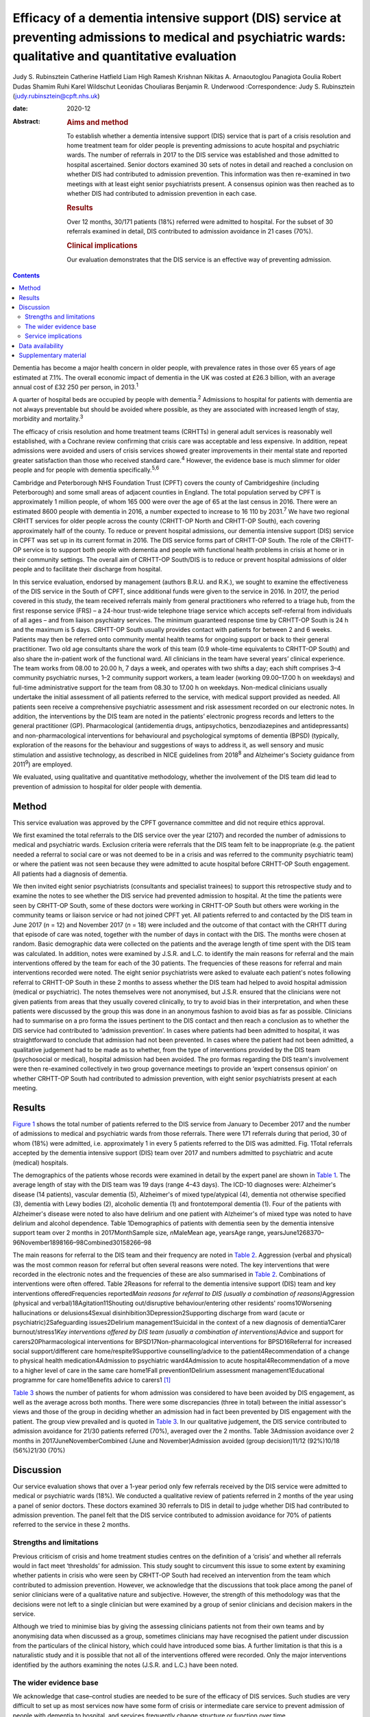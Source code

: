 =========================================================================================================================================================
Efficacy of a dementia intensive support (DIS) service at preventing admissions to medical and psychiatric wards: qualitative and quantitative evaluation
=========================================================================================================================================================



Judy S. Rubinsztein
Catherine Hatfield
Liam High
Ramesh Krishnan
Nikitas A. Arnaoutoglou
Panagiota Goulia
Robert Dudas
Shamim Ruhi
Karel Wildschut
Leonidas Chouliaras
Benjamin R. Underwood
:Correspondence: Judy S. Rubinsztein
(judy.rubinsztein@cpft.nhs.uk)

:date: 2020-12

:Abstract:
   .. rubric:: Aims and method
      :name: sec_a1

   To establish whether a dementia intensive support (DIS) service that
   is part of a crisis resolution and home treatment team for older
   people is preventing admissions to acute hospital and psychiatric
   wards. The number of referrals in 2017 to the DIS service was
   established and those admitted to hospital ascertained. Senior
   doctors examined 30 sets of notes in detail and reached a conclusion
   on whether DIS had contributed to admission prevention. This
   information was then re-examined in two meetings with at least eight
   senior psychiatrists present. A consensus opinion was then reached as
   to whether DIS had contributed to admission prevention in each case.

   .. rubric:: Results
      :name: sec_a2

   Over 12 months, 30/171 patients (18%) referred were admitted to
   hospital. For the subset of 30 referrals examined in detail, DIS
   contributed to admission avoidance in 21 cases (70%).

   .. rubric:: Clinical implications
      :name: sec_a3

   Our evaluation demonstrates that the DIS service is an effective way
   of preventing admission.


.. contents::
   :depth: 3
..

Dementia has become a major health concern in older people, with
prevalence rates in those over 65 years of age estimated at 7.1%. The
overall economic impact of dementia in the UK was costed at £26.3
billion, with an average annual cost of £32 250 per person, in
2013.\ :sup:`1`

A quarter of hospital beds are occupied by people with
dementia.\ :sup:`2` Admissions to hospital for patients with dementia
are not always preventable but should be avoided where possible, as they
are associated with increased length of stay, morbidity and
mortality.\ :sup:`3`

The efficacy of crisis resolution and home treatment teams (CRHTTs) in
general adult services is reasonably well established, with a Cochrane
review confirming that crisis care was acceptable and less expensive. In
addition, repeat admissions were avoided and users of crisis services
showed greater improvements in their mental state and reported greater
satisfaction than those who received standard care.\ :sup:`4` However,
the evidence base is much slimmer for older people and for people with
dementia specifically.\ :sup:`5,6`

Cambridge and Peterborough NHS Foundation Trust (CPFT) covers the county
of Cambridgeshire (including Peterborough) and some small areas of
adjacent counties in England. The total population served by CPFT is
approximately 1 million people, of whom 165 000 were over the age of 65
at the last census in 2016. There were an estimated 8600 people with
dementia in 2016, a number expected to increase to 16 110 by
2031.\ :sup:`7` We have two regional CRHTT services for older people
across the county (CRHTT-OP North and CRHTT-OP South), each covering
approximately half of the county. To reduce or prevent hospital
admissions, our dementia intensive support (DIS) service in CPFT was set
up in its current format in 2016. The DIS service forms part of CRHTT-OP
South. The role of the CRHTT-OP service is to support both people with
dementia and people with functional health problems in crisis at home or
in their community settings. The overall aim of CRHTT-OP South/DIS is to
reduce or prevent hospital admissions of older people and to facilitate
their discharge from hospital.

In this service evaluation, endorsed by management (authors B.R.U. and
R.K.), we sought to examine the effectiveness of the DIS service in the
South of CPFT, since additional funds were given to the service in 2016.
In 2017, the period covered in this study, the team received referrals
mainly from general practitioners who referred to a triage hub, from the
first response service (FRS) – a 24-hour trust-wide telephone triage
service which accepts self-referral from individuals of all ages – and
from liaison psychiatry services. The minimum guaranteed response time
by CRHTT-OP South is 24 h and the maximum is 5 days. CRHTT-OP South
usually provides contact with patients for between 2 and 6 weeks.
Patients may then be referred onto community mental health teams for
ongoing support or back to their general practitioner. Two old age
consultants share the work of this team (0.9 whole-time equivalents to
CRHTT-OP South) and also share the in-patient work of the functional
ward. All clinicians in the team have several years’ clinical
experience. The team works from 08.00 to 20.00 h, 7 days a week, and
operates with two shifts a day; each shift comprises 3–4 community
psychiatric nurses, 1–2 community support workers, a team leader
(working 09.00–17.00 h on weekdays) and full-time administrative support
for the team from 08.30 to 17.00 h on weekdays. Non-medical clinicians
usually undertake the initial assessment of all patients referred to the
service, with medical support provided as needed. All patients seen
receive a comprehensive psychiatric assessment and risk assessment
recorded on our electronic notes. In addition, the interventions by the
DIS team are noted in the patients’ electronic progress records and
letters to the general practitioner (GP). Pharmacological (antidementia
drugs, antipsychotics, benzodiazepines and antidepressants) and
non-pharmacological interventions for behavioural and psychological
symptoms of dementia (BPSD) (typically, exploration of the reasons for
the behaviour and suggestions of ways to address it, as well sensory and
music stimulation and assistive technology, as described in NICE
guidelines from 2018\ :sup:`8` and Alzheimer's Society guidance from
2011\ :sup:`9`) are employed.

We evaluated, using qualitative and quantitative methodology, whether
the involvement of the DIS team did lead to prevention of admission to
hospital for older people with dementia.

.. _sec1:

Method
======

This service evaluation was approved by the CPFT governance committee
and did not require ethics approval.

We first examined the total referrals to the DIS service over the year
(2107) and recorded the number of admissions to medical and psychiatric
wards. Exclusion criteria were referrals that the DIS team felt to be
inappropriate (e.g. the patient needed a referral to social care or was
not deemed to be in a crisis and was referred to the community
psychiatric team) or where the patient was not seen because they were
admitted to acute hospital before CRHTT-OP South engagement. All
patients had a diagnosis of dementia.

We then invited eight senior psychiatrists (consultants and specialist
trainees) to support this retrospective study and to examine the notes
to see whether the DIS service had prevented admission to hospital. At
the time the patients were seen by CRHTT-OP South, some of these doctors
were working in CRHTT-OP South but others were working in the community
teams or liaison service or had not joined CPFT yet. All patients
referred to and contacted by the DIS team in June 2017 (*n* = 12) and
November 2017 (*n* = 18) were included and the outcome of that contact
with the CRHTT during that episode of care was noted, together with the
number of days in contact with the DIS. The months were chosen at
random. Basic demographic data were collected on the patients and the
average length of time spent with the DIS team was calculated. In
addition, notes were examined by J.S.R. and L.C. to identify the main
reasons for referral and the main interventions offered by the team for
each of the 30 patients. The frequencies of these reasons for referral
and main interventions recorded were noted. The eight senior
psychiatrists were asked to evaluate each patient's notes following
referral to CRHTT-OP South in these 2 months to assess whether the DIS
team had helped to avoid hospital admission (medical or psychiatric).
The notes themselves were not anonymised, but J.S.R. ensured that the
clinicians were not given patients from areas that they usually covered
clinically, to try to avoid bias in their interpretation, and when these
patients were discussed by the group this was done in an anonymous
fashion to avoid bias as far as possible. Clinicians had to summarise on
a pro forma the issues pertinent to the DIS contact and then reach a
conclusion as to whether the DIS service had contributed to ‘admission
prevention’. In cases where patients had been admitted to hospital, it
was straightforward to conclude that admission had not been prevented.
In cases where the patient had not been admitted, a qualitative
judgement had to be made as to whether, from the type of interventions
provided by the DIS team (psychosocial or medical), hospital admission
had been avoided. The pro formas regarding the DIS team's involvement
were then re-examined collectively in two group governance meetings to
provide an ‘expert consensus opinion’ on whether CRHTT-OP South had
contributed to admission prevention, with eight senior psychiatrists
present at each meeting.

.. _sec2:

Results
=======

`Figure 1 <#fig01>`__ shows the total number of patients referred to the
DIS service from January to December 2017 and the number of admissions
to medical and psychiatric wards from those referrals. There were 171
referrals during that period, 30 of whom (18%) were admitted, i.e.
approximately 1 in every 5 patients referred to the DIS was admitted.
Fig. 1Total referrals accepted by the dementia intensive support (DIS)
team over 2017 and numbers admitted to psychiatric and acute (medical)
hospitals.

The demographics of the patients whose records were examined in detail
by the expert panel are shown in `Table 1 <#tab01>`__. The average
length of stay with the DIS team was 19 days (range 4–43 days). The
ICD-10 diagnoses were: Alzheimer's disease (14 patients), vascular
dementia (5), Alzheimer's of mixed type/atypical (4), dementia not
otherwise specified (3), dementia with Lewy bodies (2), alcoholic
dementia (1) and frontotemporal dementia (1). Four of the patients with
Alzheimer's disease were noted to also have delirium and one patient
with Alzheimer's of mixed type was noted to have delirium and alcohol
dependence. Table 1Demographics of patients with dementia seen by the
dementia intensive support team over 2 months in 2017MonthSample size,
*n*\ MaleMean age, yearsAge range,
yearsJune1268370–96November1898166–98Combined30158266–98

The main reasons for referral to the DIS team and their frequency are
noted in `Table 2 <#tab02>`__. Aggression (verbal and physical) was the
most common reason for referral but often several reasons were noted.
The key interventions that were recorded in the electronic notes and the
frequencies of these are also summarised in `Table 2 <#tab02>`__.
Combinations of interventions were often offered. Table 2Reasons for
referral to the dementia intensive support (DIS) team and key
interventions offeredFrequencies reported\ *Main reasons for referral to
DIS (usually a combination of reasons)*\ Aggression (physical and
verbal)18Agitation11Shouting out/disruptive behaviour/entering other
residents' rooms10Worsening hallucinations or delusions4Sexual
disinhibition3Depression2Supporting discharge from ward (acute or
psychiatric)2Safeguarding issues2Delirium management1Suicidal in the
context of a new diagnosis of dementia1Carer burnout/stress1\ *Key
interventions offered by DIS team (usually a combination of
interventions)*\ Advice and support for carers20Pharmacological
interventions for BPSD17Non-pharmacological interventions for
BPSD16Referral for increased social support/different care
home/respite9Supportive counselling/advice to the patient4Recommendation
of a change to physical health medication4Admission to psychiatric
ward4Admission to acute hospital4Recommendation of a move to a higher
level of care in the same care home1Fall prevention1Delirium assessment
management1Educational programme for care home1Benefits advice to
carers1 [1]_

`Table 3 <#tab03>`__ shows the number of patients for whom admission was
considered to have been avoided by DIS engagement, as well as the
average across both months. There were some discrepancies (three in
total) between the initial assessor's views and those of the group in
deciding whether an admission had in fact been prevented by DIS
engagement with the patient. The group view prevailed and is quoted in
`Table 3 <#tab03>`__. In our qualitative judgement, the DIS service
contributed to admission avoidance for 21/30 patients referred (70%),
averaged over the 2 months. Table 3Admission avoidance over 2 months in
2017JuneNovemberCombined (June and November)Admission avoided (group
decision)11/12 (92%)10/18 (56%)21/30 (70%)

.. _sec3:

Discussion
==========

Our service evaluation shows that over a 1-year period only few
referrals received by the DIS service were admitted to medical or
psychiatric wards (18%). We conducted a qualitative review of patients
referred in 2 months of the year using a panel of senior doctors. These
doctors examined 30 referrals to DIS in detail to judge whether DIS had
contributed to admission prevention. The panel felt that the DIS service
contributed to admission avoidance for 70% of patients referred to the
service in these 2 months.

.. _sec3-1:

Strengths and limitations
-------------------------

Previous criticism of crisis and home treatment studies centres on the
definition of a ‘crisis’ and whether all referrals would in fact meet
‘thresholds’ for admission. This study sought to circumvent this issue
to some extent by examining whether patients in crisis who were seen by
CRHTT-OP South had received an intervention from the team which
contributed to admission prevention. However, we acknowledge that the
discussions that took place among the panel of senior clinicians were of
a qualitative nature and subjective. However, the strength of this
methodology was that the decisions were not left to a single clinician
but were examined by a group of senior clinicians and decision makers in
the service.

Although we tried to minimise bias by giving the assessing clinicians
patients not from their own teams and by anonymising data when discussed
as a group, sometimes clinicians may have recognised the patient under
discussion from the particulars of the clinical history, which could
have introduced some bias. A further limitation is that this is a
naturalistic study and it is possible that not all of the interventions
offered were recorded. Only the major interventions identified by the
authors examining the notes (J.S.R. and L.C.) have been noted.

.. _sec3-2:

The wider evidence base
-----------------------

We acknowledge that case–control studies are needed to be sure of the
efficacy of DIS services. Such studies are very difficult to set up as
most services now have some form of crisis or intermediate care service
to prevent admission of people with dementia to hospital, and services
frequently change structure or function over time.

The most recent systematic review of the literature on crisis team
management of dementia in older people, from 2017, describes the results
of six cohort studies and one case–control study.\ :sup:`5` However,
several studies include both patients with functional and psychiatric
disorders, making direct comparisons with our study more difficult. A
positive effect on factors such as reducing the number of hospital
admissions, readmissions, length of stay and mortality rates was
reported in these studies. However, caution needs to be exercised in
interpreting the review's findings as the studies were small, of
variable design and sometimes lacking in statistical rigour.\ :sup:`5`
There was only one case–control study (from the USA) in which a
non-randomised concurrent control treatment outcome trial was
conducted.\ :sup:`10` This study reported a lower mortality rate, a
significant decrease in hospital readmissions (with people remaining in
their homes for longer), significant improvements in caregiver outcomes
(*P* < 0.001) and fewer neuropsychiatric symptoms for those in the
intervention group. It is difficult to be sure how reproducible this
service would be in the UK. In addition, the control group did not seem
to be similar to the intervention group as they were more likely to die
in the first year, suggesting that they may have been a more physically
ill group from the outset. Further case–control studies in the UK are
needed to establish whether DIS teams are effective in reducing
admissions. Our own previous cohort study is one of the few to examine
this question before and after the introduction of an ageless CRHTT in
the UK,\ :sup:`11` but it did not examine crisis services for patients
with dementia specifically (all crises for older people were included)
and other service changes may have affected the result.

.. _sec3-3:

Service implications
--------------------

Commissioners of our service have enthusiastically endorsed the approach
of crisis and home treatment: indeed, ‘at home is best’ is the top
priority for the Cambridgeshire and Peterborough Sustainability and
Transformation Partnership (STP).\ :sup:`12` This has been reflected in
additional investment in DIS teams as one of the key areas for the STP
investment fund. This study shows that very few patients referred to our
service over the year required hospital admission. Admission cannot
always be prevented and of course the reasons for in-patient admission
to psychiatric or acute hospital are notoriously complex to analyse (and
beyond the scope of this study), involving specifics of particular
patients, carers and clinicians. Supportive measures (such as care
packages, medication and explanation about the management of delirium)
may help to support carers and prevent acute hospital admissions.
However, these patients were all referred in crisis and, although some
were excluded by our expert panel as not reaching the threshold for the
DIS team having contributed to admission prevention, many were helped by
interventions from the team. The DIS team has therefore proved to be a
worthwhile asset to our service.

We thank Dr Ian Rowbotham, CRHTT consultant in the North of CPFT, for
advice and discussion in the early phase of the project, and Christie
Walker for administrative support. We thank the librarians at Fulbourn
Hospital Library for help with the literature search and sourcing paper.

**Judy S. Rubinsztein** is a consultant psychiatrist at Cambridgeshire
and Peterborough NHS Foundation Trust, Cambridge; and Department of
Psychiatry, University of Cambridge, UK. **Catherine Hatfield** is a
consultant psychiatrist at Cambridgeshire and Peterborough NHS
Foundation Trust, Cambridge, UK. **Liam High** is a personal assistant
at Cambridgeshire and Peterborough NHS Foundation Trust, Cambridge, UK.
**Ramesh Krishnan** is CRHTT team leader at Cambridgeshire and
Peterborough NHS Foundation Trust, Cambridge, UK. **Nikitas A.
Arnaoutoglou** is a consultant psychiatrist at Cambridgeshire and
Peterborough NHS Foundation Trust, Cambridge, UK; Department of
Psychiatry, University of Cambridge, UK; and Aristotle University of
Thessaloniki, Greece. **Panagiota Goulia** is a consultant psychiatrist
at Cambridgeshire and Peterborough NHS Foundation Trust, Cambridge, UK.
**Robert Dudas** is a consultant psychiatrist at Cambridgeshire and
Peterborough NHS Foundation Trust, Cambridge; and Department of
Psychiatry, University of Cambridge, UK. **Shamim Ruhi** is a consultant
psychiatrist at Cambridgeshire and Peterborough NHS Foundation Trust,
Cambridge, UK. **Karel Wildschut** is an ST at Cambridgeshire and
Peterborough NHS Foundation Trust, Cambridge, UK. **Leonidas
Chouliaras** is a clinical lecturer and ST at Department of Psychiatry,
University of Cambridge, UK. **Benjamin R. Underwood** is a consultant
psychiatrist and Clinical Director at Cambridgeshire and Peterborough
NHS Foundation Trust, Cambridge and at the Department of Psychiatry,
University of Cambridge, UK.

.. _sec-das:

Data availability
=================

The data associated with the manuscript are available from the
corresponding author.

All authors made substantial contributions to the conception or design
of the work or to the acquisition, analysis or interpretation of data
for the work. All authors helped to draft the work or revise it
critically for intellectual content. All authors gave final approval of
the version to be published and agreed to be accountable for all aspects
of the work in accordance with ICMJE criteria.

None.

.. _sec4:

Supplementary material
======================

For supplementary material accompanying this paper visit
http://dx.doi.org/10.1192/bjb.2020.24.

.. container:: caption

   .. rubric:: 

   click here to view supplementary material

.. [1]
   BPSD, behavioural and psychological symptoms of dementia.
